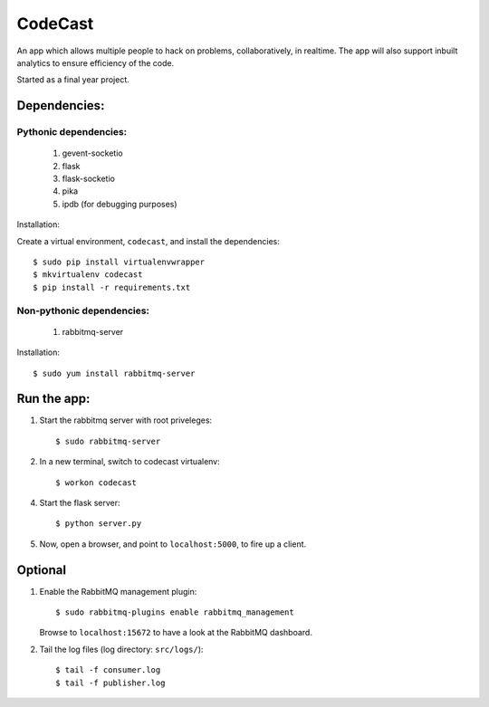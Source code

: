 CodeCast
========

An app which allows multiple people to hack on problems, collaboratively, in realtime.
The app will also support inbuilt analytics to ensure efficiency of the code.

Started as a final year project.

Dependencies:
-------------

Pythonic dependencies:
^^^^^^^^^^^^^^^^^^^^^^

    1. gevent-socketio
    2. flask
    3. flask-socketio
    4. pika
    5. ipdb (for debugging purposes)

Installation:

Create a virtual environment, ``codecast``, and install the dependencies::

    $ sudo pip install virtualenvwrapper
    $ mkvirtualenv codecast
    $ pip install -r requirements.txt


Non-pythonic dependencies:
^^^^^^^^^^^^^^^^^^^^^^^^^^

    1. rabbitmq-server

Installation::
    
    $ sudo yum install rabbitmq-server


Run the app:
------------

1. Start the rabbitmq server with root priveleges::
  
    $ sudo rabbitmq-server

2. In a new terminal, switch to codecast virtualenv::

    $ workon codecast

4. Start the flask server::

    $ python server.py

5. Now, open a browser, and point to ``localhost:5000``, to fire up a client.


Optional
--------

1. Enable the RabbitMQ management plugin::

      $ sudo rabbitmq-plugins enable rabbitmq_management

   Browse to ``localhost:15672`` to have a look at the RabbitMQ dashboard.

2. Tail the log files (log directory: ``src/logs/``)::

    $ tail -f consumer.log
    $ tail -f publisher.log

